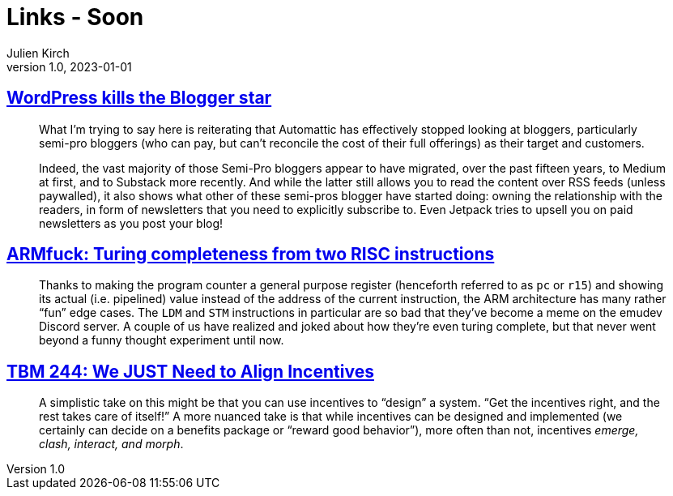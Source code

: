 = Links - Soon
Julien Kirch
v1.0, 2023-01-01
:article_lang: en
:figure-caption!:
:article_description: 

== link:https://flameeyes.blog/2023/09/24/wordpress-kills-the-blogger-star/[WordPress kills the Blogger star]

[quote]
____
What I’m trying to say here is reiterating that Automattic has effectively stopped looking at bloggers, particularly semi-pro bloggers (who can pay, but can’t reconcile the cost of their full offerings) as their target and customers.

Indeed, the vast majority of those Semi-Pro bloggers appear to have migrated, over the past fifteen years, to Medium at first, and to Substack more recently. And while the latter still allows you to read the content over RSS feeds (unless paywalled), it also shows what other of these semi-pros blogger have started doing: owning the relationship with the readers, in form of newsletters that you need to explicitly subscribe to. Even Jetpack tries to upsell you on paid newsletters as you post your blog!
____

== link:https://kellanclark.github.io/2023/09/18/armfuck/[ARMfuck: Turing completeness from two RISC instructions]

[quote]
____
Thanks to making the program counter a general purpose register (henceforth referred to as `pc` or `r15`) and showing its actual (i.e. pipelined) value instead of the address of the current instruction, the ARM architecture has many rather “fun” edge cases. The `LDM` and `STM` instructions in particular are so bad that they’ve become a meme on the emudev Discord server. A couple of us have realized and joked about how they’re even turing complete, but that never went beyond a funny thought experiment until now.
____

== link:https://cutlefish.substack.com/p/tbm-244-we-just-need-to-align-incentives[TBM 244: We JUST Need to Align Incentives]

[quote]
____
A simplistic take on this might be that you can use incentives to "`design`" a system. "`Get the incentives right, and the rest takes care of itself!`" A more nuanced take is that while incentives can be designed and implemented (we certainly can decide on a benefits package or "`reward good behavior`"), more often than not, incentives _emerge, clash, interact, and morph_.
____
